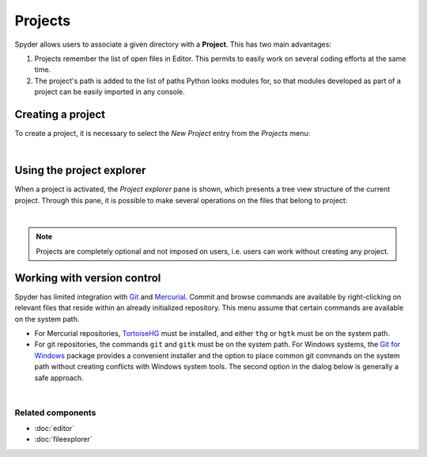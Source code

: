 ########
Projects
########

Spyder allows users to associate a given directory with a **Project**. This has two
main advantages:

1. Projects remember the list of open files in Editor. This permits to easily
   work on several coding efforts at the same time.
2. The project's path is added to the list of paths Python looks modules for, so
   that modules developed as part of a project can be easily imported in any
   console.


Creating a project
==================

To create a project, it is necessary to select the *New Project* entry from the
*Projects* menu:

.. image:: images/menu/menu_projects.png
   :align: center
   :alt: Closeup of Spyder's Projects menu, containing project-related commands

|


Using the project explorer
==========================

When a project is activated, the *Project explorer* pane is shown, which
presents a tree view structure of the current project. Through this pane,
it is possible to make several operations on the files that belong to project:

|explorer| |contextmenu|

.. |explorer| image:: images/projects/project_explorer_standard.png
   :width: 30%
   :alt: Spyder Project Explorer, displaying a directory tree of project files

.. |contextmenu| image:: images/projects/project_explorer_inset_contextmenu.png
   :width: 50%
   :alt: Inset of the context-menu for a directory in project explorer

|


.. note:: Projects are completely optional and not imposed on users, i.e. users
   can work without creating any project.


Working with version control
============================

Spyder has limited integration with Git_ and Mercurial_. Commit and browse
commands are available by right-clicking on relevant files that reside within
an already initialized repository. This menu assume that certain commands are
available on the system path.

* For Mercurial repositories, TortoiseHG_ must be installed, and either ``thg``
  or ``hgtk`` must be on the system path.
* For git repositories, the commands ``git`` and ``gitk`` must be on the
  system path. For Windows systems, the `Git for Windows`_ package provides a
  convenient installer and the option to place common git commands on the
  system path without creating conflicts with Windows system tools.
  The second option in the dialog below is generally a safe approach.

.. image:: images/other/git_for_windows_install_path.png
   :align: center
   :alt: Git for Windows installer on the PATH options page; 2nd option chosen

|

.. _Git: http://git-scm.com/
.. _Mercurial: http://mercurial.selenic.com/
.. _TortoiseHg: http://tortoisehg.bitbucket.org/
.. _Git for Windows: https://git-for-windows.github.io/


Related components
~~~~~~~~~~~~~~~~~~

* :doc:`editor`
* :doc:`fileexplorer`
